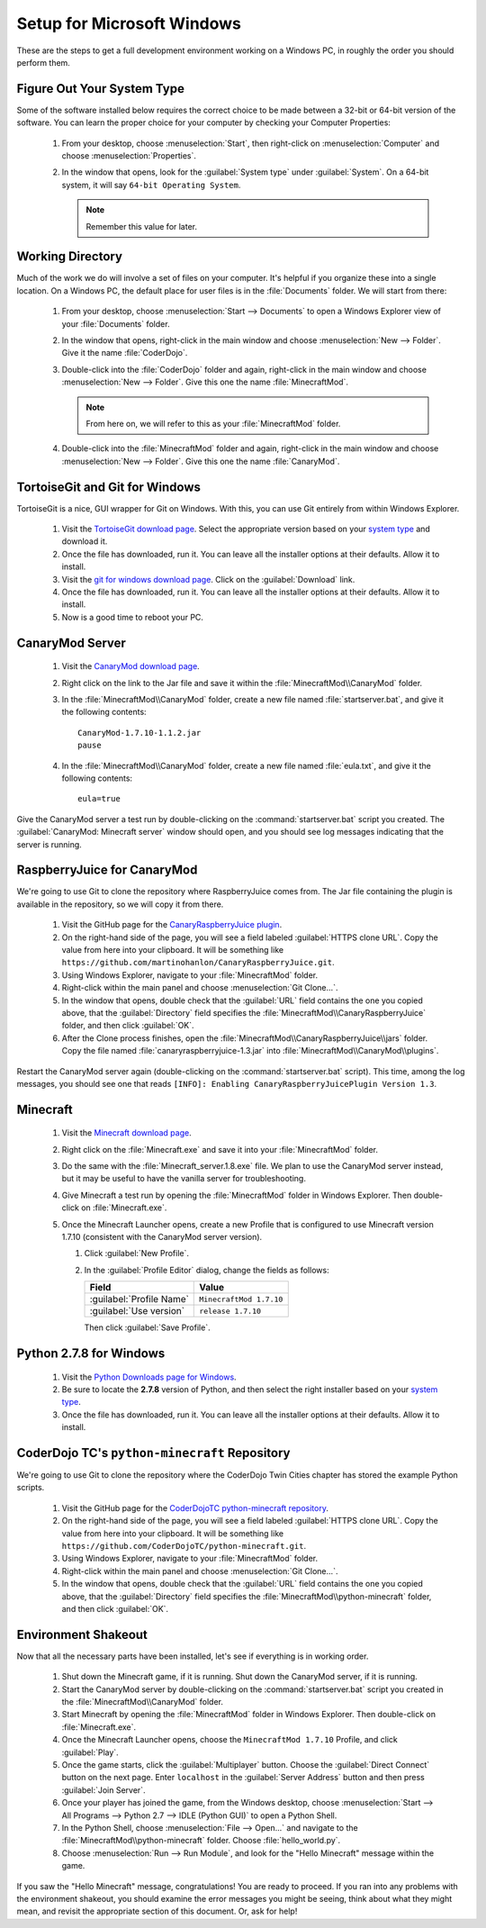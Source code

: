.. _setup-windows:

=============================
 Setup for Microsoft Windows
=============================

These are the steps to get a full development environment working on a
Windows PC, in roughly the order you should perform them.


.. _system type:

Figure Out Your System Type
===========================

Some of the software installed below requires the correct choice to be
made between a 32-bit or 64-bit version of the software. You can learn
the proper choice for your computer by checking your Computer
Properties:

 #. From your desktop, choose :menuselection:`Start`, then right-click
    on :menuselection:`Computer` and choose
    :menuselection:`Properties`.

 #. In the window that opens, look for the :guilabel:`System type`
    under :guilabel:`System`. On a 64-bit system, it will say ``64-bit
    Operating System``.

    .. note:: Remember this value for later.


Working Directory
=================

Much of the work we do will involve a set of files on your
computer. It's helpful if you organize these into a single
location. On a Windows PC, the default place for user files is in the
:file:`Documents` folder. We will start from there:

 #. From your desktop, choose :menuselection:`Start --> Documents` to
    open a Windows Explorer view of your :file:`Documents` folder.

 #. In the window that opens, right-click in the main window and
    choose :menuselection:`New --> Folder`. Give it the name
    :file:`CoderDojo`.

 #. Double-click into the :file:`CoderDojo` folder and again,
    right-click in the main window and choose :menuselection:`New -->
    Folder`. Give this one the name :file:`MinecraftMod`.

    .. note:: From here on, we will refer to this as your
	      :file:`MinecraftMod` folder.

 #. Double-click into the :file:`MinecraftMod` folder and again,
    right-click in the main window and choose :menuselection:`New -->
    Folder`. Give this one the name :file:`CanaryMod`.


TortoiseGit and Git for Windows
===============================

TortoiseGit is a nice, GUI wrapper for Git on Windows. With this, you
can use Git entirely from within Windows Explorer.

 #. Visit the `TortoiseGit download page
    <https://code.google.com/p/tortoisegit/wiki/Download>`_. Select
    the appropriate version based on your `system type`_ and download
    it.

 #. Once the file has downloaded, run it. You can leave all the
    installer options at their defaults. Allow it to install.

 #. Visit the `git for windows download page
    <http://msysgit.github.io>`_. Click on the :guilabel:`Download`
    link.

 #. Once the file has downloaded, run it. You can leave all the
    installer options at their defaults. Allow it to install.

 #. Now is a good time to reboot your PC.


CanaryMod Server
================

 #. Visit the `CanaryMod download page
    <http://canarymod.net/releases/canarymod-1710-112>`_.

 #. Right click on the link to the Jar file and save it within the
    :file:`MinecraftMod\\CanaryMod` folder.

 #. In the :file:`MinecraftMod\\CanaryMod` folder, create a new file
    named :file:`startserver.bat`, and give it the following
    contents::

      CanaryMod-1.7.10-1.1.2.jar
      pause

 #. In the :file:`MinecraftMod\\CanaryMod` folder, create a new file
    named :file:`eula.txt`, and give it the following contents::

      eula=true

Give the CanaryMod server a test run by double-clicking on the
:command:`startserver.bat` script you created. The
:guilabel:`CanaryMod: Minecraft server` window should open, and you
should see log messages indicating that the server is running.


RaspberryJuice for CanaryMod
============================

We're going to use Git to clone the repository where RaspberryJuice
comes from. The Jar file containing the plugin is available in the
repository, so we will copy it from there.

 #. Visit the GitHub page for the `CanaryRaspberryJuice plugin
    <https://github.com/martinohanlon/CanaryRaspberryJuice>`_.

 #. On the right-hand side of the page, you will see a field labeled
    :guilabel:`HTTPS clone URL`. Copy the value from here into your
    clipboard. It will be something like
    ``https://github.com/martinohanlon/CanaryRaspberryJuice.git``.

 #. Using Windows Explorer, navigate to your :file:`MinecraftMod`
    folder.

 #. Right-click within the main panel and choose :menuselection:`Git
    Clone...`.

 #. In the window that opens, double check that the :guilabel:`URL`
    field contains the one you copied above, that the
    :guilabel:`Directory` field specifies the
    :file:`MinecraftMod\\CanaryRaspberryJuice` folder, and then click
    :guilabel:`OK`.

 #. After the Clone process finishes, open the
    :file:`MinecraftMod\\CanaryRaspberryJuice\\jars` folder. Copy the
    file named :file:`canaryraspberryjuice-1.3.jar` into
    :file:`MinecraftMod\\CanaryMod\\plugins`.

Restart the CanaryMod server again (double-clicking on the
:command:`startserver.bat` script). This time, among the log messages,
you should see one that reads ``[INFO]: Enabling
CanaryRaspberryJuicePlugin Version 1.3``.


Minecraft
=========

 #. Visit the `Minecraft download page
    <https://minecraft.net/download>`_.

 #. Right click on the :file:`Minecraft.exe` and save it into your
    :file:`MinecraftMod` folder.

 #. Do the same with the :file:`Minecraft_server.1.8.exe` file. We
    plan to use the CanaryMod server instead, but it may be useful to
    have the vanilla server for troubleshooting.

 #. Give Minecraft a test run by opening the :file:`MinecraftMod`
    folder in Windows Explorer. Then double-click on
    :file:`Minecraft.exe`.

 #. Once the Minecraft Launcher opens, create a new Profile that is
    configured to use Minecraft version 1.7.10 (consistent with the
    CanaryMod server version).

    #. Click :guilabel:`New Profile`.

    #. In the :guilabel:`Profile Editor` dialog, change the fields as
       follows:

       +--------------------------+-------------------------+
       | Field                    | Value                   |
       +==========================+=========================+
       | :guilabel:`Profile Name` | ``MinecraftMod 1.7.10`` |
       +--------------------------+-------------------------+
       | :guilabel:`Use version`  | ``release 1.7.10``      |
       +--------------------------+-------------------------+

       Then click :guilabel:`Save Profile`.


Python 2.7.8 for Windows
========================

 #. Visit the `Python Downloads page for Windows
    <https://www.python.org/downloads/windows/>`_.

 #. Be sure to locate the **2.7.8** version of Python, and then select
    the right installer based on your `system type`_.

 #. Once the file has downloaded, run it. You can leave all the
    installer options at their defaults. Allow it to install.


CoderDojo TC's ``python-minecraft`` Repository
==============================================

We're going to use Git to clone the repository where the CoderDojo
Twin Cities chapter has stored the example Python scripts.

 #. Visit the GitHub page for the `CoderDojoTC python-minecraft
    repository <https://github.com/CoderDojoTC/python-minecraft>`_.

 #. On the right-hand side of the page, you will see a field labeled
    :guilabel:`HTTPS clone URL`. Copy the value from here into your
    clipboard. It will be something like
    ``https://github.com/CoderDojoTC/python-minecraft.git``.

 #. Using Windows Explorer, navigate to your :file:`MinecraftMod`
    folder.

 #. Right-click within the main panel and choose :menuselection:`Git
    Clone...`.

 #. In the window that opens, double check that the :guilabel:`URL`
    field contains the one you copied above, that the
    :guilabel:`Directory` field specifies the
    :file:`MinecraftMod\\python-minecraft` folder, and then click
    :guilabel:`OK`.


Environment Shakeout
====================

Now that all the necessary parts have been installed, let's see if
everything is in working order.

 #. Shut down the Minecraft game, if it is running. Shut down the
    CanaryMod server, if it is running.

 #. Start the CanaryMod server by double-clicking on the
    :command:`startserver.bat` script you created in the
    :file:`MinecraftMod\\CanaryMod` folder.

 #. Start Minecraft by opening the :file:`MinecraftMod` folder in
    Windows Explorer. Then double-click on :file:`Minecraft.exe`.

 #. Once the Minecraft Launcher opens, choose the ``MinecraftMod
    1.7.10`` Profile, and click :guilabel:`Play`.

 #. Once the game starts, click the :guilabel:`Multiplayer`
    button. Choose the :guilabel:`Direct Connect` button on the next
    page. Enter ``localhost`` in the :guilabel:`Server Address` button
    and then press :guilabel:`Join Server`.

 #. Once your player has joined the game, from the Windows desktop,
    choose :menuselection:`Start --> All Programs --> Python 2.7 -->
    IDLE (Python GUI)` to open a Python Shell.

 #. In the Python Shell, choose :menuselection:`File --> Open...` and
    navigate to the :file:`MinecraftMod\\python-minecraft`
    folder. Choose :file:`hello_world.py`.

 #. Choose :menuselection:`Run --> Run Module`, and look for the
    "Hello Minecraft" message within the game.

If you saw the "Hello Minecraft" message, congratulations! You are
ready to proceed. If you ran into any problems with the environment
shakeout, you should examine the error messages you might be seeing,
think about what they might mean, and revisit the appropriate section
of this document. Or, ask for help!
